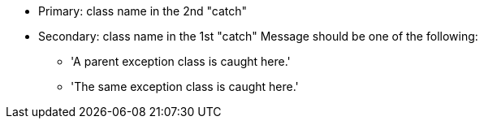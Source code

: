 * Primary: class name in the 2nd "catch"
* Secondary: class name in the 1st "catch"
 Message should be one of the following:

** 'A parent exception class is caught here.'
** 'The same exception class is caught here.'